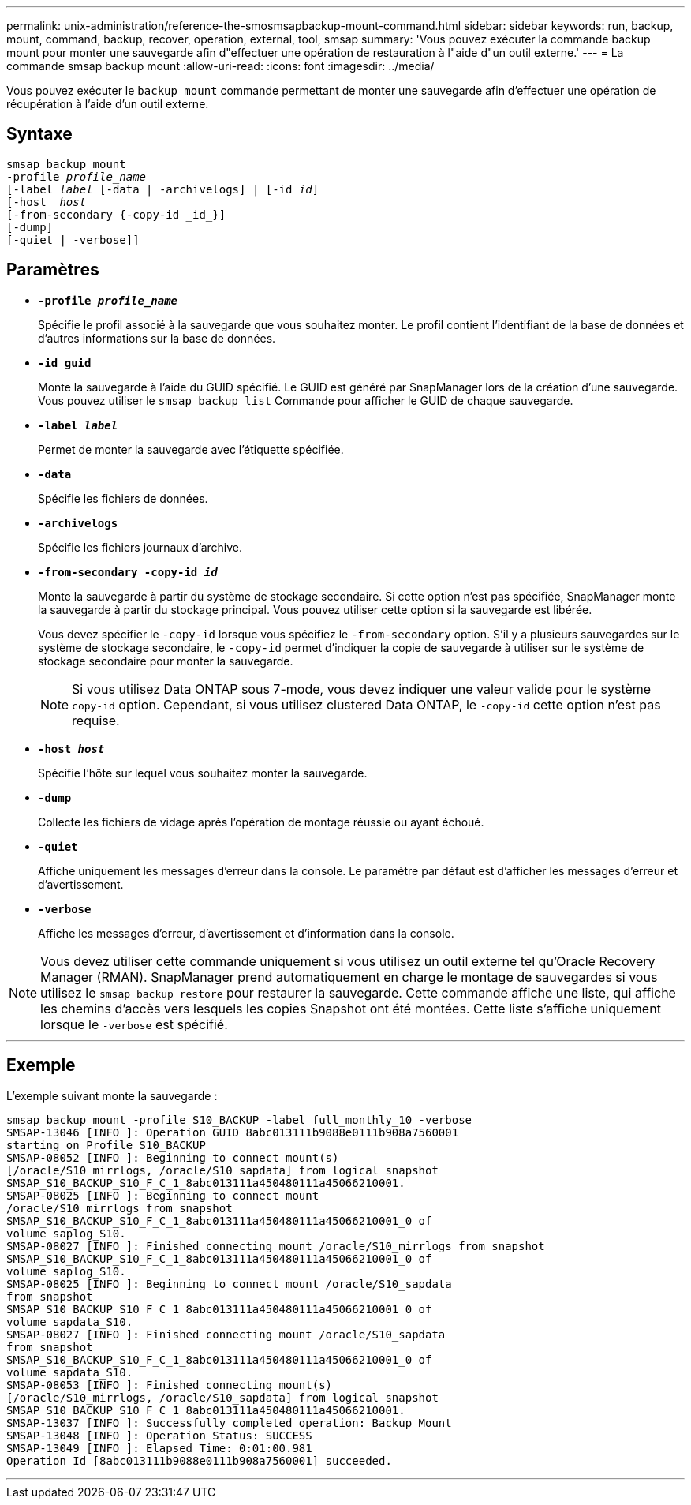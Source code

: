 ---
permalink: unix-administration/reference-the-smosmsapbackup-mount-command.html 
sidebar: sidebar 
keywords: run, backup, mount, command, backup, recover, operation, external, tool, smsap 
summary: 'Vous pouvez exécuter la commande backup mount pour monter une sauvegarde afin d"effectuer une opération de restauration à l"aide d"un outil externe.' 
---
= La commande smsap backup mount
:allow-uri-read: 
:icons: font
:imagesdir: ../media/


[role="lead"]
Vous pouvez exécuter le `backup mount` commande permettant de monter une sauvegarde afin d'effectuer une opération de récupération à l'aide d'un outil externe.



== Syntaxe

[listing, subs="+macros"]
----
pass:quotes[smsap backup mount
-profile _profile_name_
[-label _label_ [-data | -archivelogs\] | [-id _id_\]
[-host  _host_]
[-from-secondary {-copy-id _id_}]
[-dump]
[-quiet | -verbose]]
----


== Paramètres

* `*-profile _profile_name_*`
+
Spécifie le profil associé à la sauvegarde que vous souhaitez monter. Le profil contient l'identifiant de la base de données et d'autres informations sur la base de données.

* `*-id guid*`
+
Monte la sauvegarde à l'aide du GUID spécifié. Le GUID est généré par SnapManager lors de la création d'une sauvegarde. Vous pouvez utiliser le `smsap backup list` Commande pour afficher le GUID de chaque sauvegarde.

* `*-label _label_*`
+
Permet de monter la sauvegarde avec l'étiquette spécifiée.

* `*-data*`
+
Spécifie les fichiers de données.

* `*-archivelogs*`
+
Spécifie les fichiers journaux d'archive.

* `*-from-secondary -copy-id _id_*`
+
Monte la sauvegarde à partir du système de stockage secondaire. Si cette option n'est pas spécifiée, SnapManager monte la sauvegarde à partir du stockage principal. Vous pouvez utiliser cette option si la sauvegarde est libérée.

+
Vous devez spécifier le `-copy-id` lorsque vous spécifiez le  `-from-secondary` option. S'il y a plusieurs sauvegardes sur le système de stockage secondaire, le `-copy-id` permet d'indiquer la copie de sauvegarde à utiliser sur le système de stockage secondaire pour monter la sauvegarde.

+

NOTE: Si vous utilisez Data ONTAP sous 7-mode, vous devez indiquer une valeur valide pour le système `-copy-id` option. Cependant, si vous utilisez clustered Data ONTAP, le `-copy-id` cette option n'est pas requise.

* `*-host _host_*`
+
Spécifie l'hôte sur lequel vous souhaitez monter la sauvegarde.

* `*-dump*`
+
Collecte les fichiers de vidage après l'opération de montage réussie ou ayant échoué.

* `*-quiet*`
+
Affiche uniquement les messages d'erreur dans la console. Le paramètre par défaut est d'afficher les messages d'erreur et d'avertissement.

* `*-verbose*`
+
Affiche les messages d'erreur, d'avertissement et d'information dans la console.




NOTE: Vous devez utiliser cette commande uniquement si vous utilisez un outil externe tel qu'Oracle Recovery Manager (RMAN). SnapManager prend automatiquement en charge le montage de sauvegardes si vous utilisez le `smsap backup restore` pour restaurer la sauvegarde. Cette commande affiche une liste, qui affiche les chemins d'accès vers lesquels les copies Snapshot ont été montées. Cette liste s'affiche uniquement lorsque le `-verbose` est spécifié.

'''


== Exemple

L'exemple suivant monte la sauvegarde :

[listing]
----
smsap backup mount -profile S10_BACKUP -label full_monthly_10 -verbose
SMSAP-13046 [INFO ]: Operation GUID 8abc013111b9088e0111b908a7560001
starting on Profile S10_BACKUP
SMSAP-08052 [INFO ]: Beginning to connect mount(s)
[/oracle/S10_mirrlogs, /oracle/S10_sapdata] from logical snapshot
SMSAP_S10_BACKUP_S10_F_C_1_8abc013111a450480111a45066210001.
SMSAP-08025 [INFO ]: Beginning to connect mount
/oracle/S10_mirrlogs from snapshot
SMSAP_S10_BACKUP_S10_F_C_1_8abc013111a450480111a45066210001_0 of
volume saplog_S10.
SMSAP-08027 [INFO ]: Finished connecting mount /oracle/S10_mirrlogs from snapshot
SMSAP_S10_BACKUP_S10_F_C_1_8abc013111a450480111a45066210001_0 of
volume saplog_S10.
SMSAP-08025 [INFO ]: Beginning to connect mount /oracle/S10_sapdata
from snapshot
SMSAP_S10_BACKUP_S10_F_C_1_8abc013111a450480111a45066210001_0 of
volume sapdata_S10.
SMSAP-08027 [INFO ]: Finished connecting mount /oracle/S10_sapdata
from snapshot
SMSAP_S10_BACKUP_S10_F_C_1_8abc013111a450480111a45066210001_0 of
volume sapdata_S10.
SMSAP-08053 [INFO ]: Finished connecting mount(s)
[/oracle/S10_mirrlogs, /oracle/S10_sapdata] from logical snapshot
SMSAP_S10_BACKUP_S10_F_C_1_8abc013111a450480111a45066210001.
SMSAP-13037 [INFO ]: Successfully completed operation: Backup Mount
SMSAP-13048 [INFO ]: Operation Status: SUCCESS
SMSAP-13049 [INFO ]: Elapsed Time: 0:01:00.981
Operation Id [8abc013111b9088e0111b908a7560001] succeeded.
----
'''